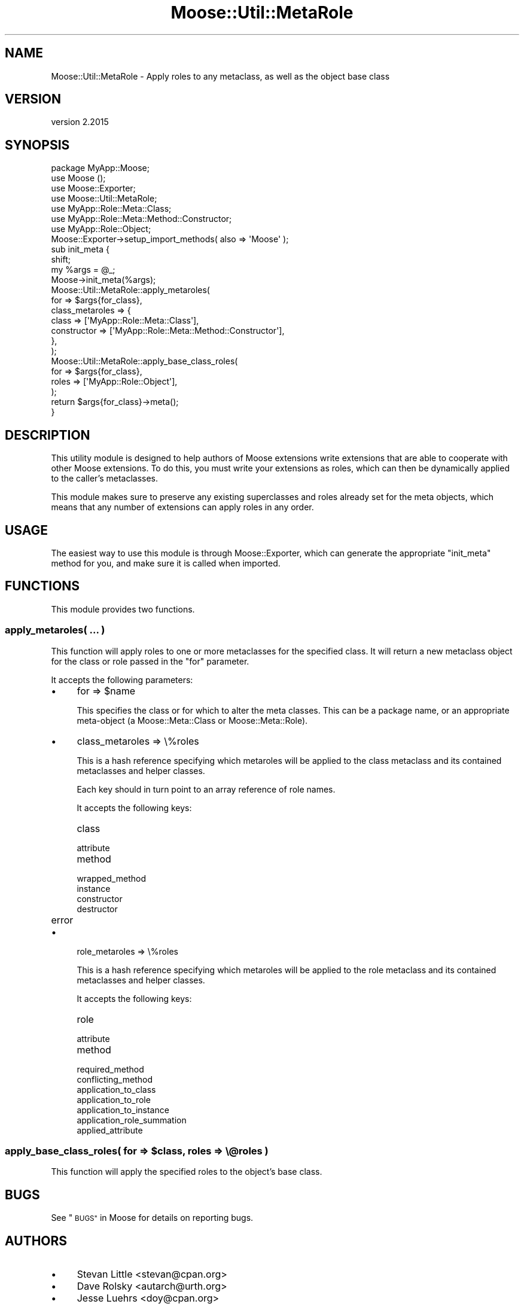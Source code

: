 .\" Automatically generated by Pod::Man 4.09 (Pod::Simple 3.35)
.\"
.\" Standard preamble:
.\" ========================================================================
.de Sp \" Vertical space (when we can't use .PP)
.if t .sp .5v
.if n .sp
..
.de Vb \" Begin verbatim text
.ft CW
.nf
.ne \\$1
..
.de Ve \" End verbatim text
.ft R
.fi
..
.\" Set up some character translations and predefined strings.  \*(-- will
.\" give an unbreakable dash, \*(PI will give pi, \*(L" will give a left
.\" double quote, and \*(R" will give a right double quote.  \*(C+ will
.\" give a nicer C++.  Capital omega is used to do unbreakable dashes and
.\" therefore won't be available.  \*(C` and \*(C' expand to `' in nroff,
.\" nothing in troff, for use with C<>.
.tr \(*W-
.ds C+ C\v'-.1v'\h'-1p'\s-2+\h'-1p'+\s0\v'.1v'\h'-1p'
.ie n \{\
.    ds -- \(*W-
.    ds PI pi
.    if (\n(.H=4u)&(1m=24u) .ds -- \(*W\h'-12u'\(*W\h'-12u'-\" diablo 10 pitch
.    if (\n(.H=4u)&(1m=20u) .ds -- \(*W\h'-12u'\(*W\h'-8u'-\"  diablo 12 pitch
.    ds L" ""
.    ds R" ""
.    ds C` ""
.    ds C' ""
'br\}
.el\{\
.    ds -- \|\(em\|
.    ds PI \(*p
.    ds L" ``
.    ds R" ''
.    ds C`
.    ds C'
'br\}
.\"
.\" Escape single quotes in literal strings from groff's Unicode transform.
.ie \n(.g .ds Aq \(aq
.el       .ds Aq '
.\"
.\" If the F register is >0, we'll generate index entries on stderr for
.\" titles (.TH), headers (.SH), subsections (.SS), items (.Ip), and index
.\" entries marked with X<> in POD.  Of course, you'll have to process the
.\" output yourself in some meaningful fashion.
.\"
.\" Avoid warning from groff about undefined register 'F'.
.de IX
..
.if !\nF .nr F 0
.if \nF>0 \{\
.    de IX
.    tm Index:\\$1\t\\n%\t"\\$2"
..
.    if !\nF==2 \{\
.        nr % 0
.        nr F 2
.    \}
.\}
.\" ========================================================================
.\"
.IX Title "Moose::Util::MetaRole 3"
.TH Moose::Util::MetaRole 3 "2021-03-31" "perl v5.26.0" "User Contributed Perl Documentation"
.\" For nroff, turn off justification.  Always turn off hyphenation; it makes
.\" way too many mistakes in technical documents.
.if n .ad l
.nh
.SH "NAME"
Moose::Util::MetaRole \- Apply roles to any metaclass, as well as the object base class
.SH "VERSION"
.IX Header "VERSION"
version 2.2015
.SH "SYNOPSIS"
.IX Header "SYNOPSIS"
.Vb 1
\&  package MyApp::Moose;
\&
\&  use Moose ();
\&  use Moose::Exporter;
\&  use Moose::Util::MetaRole;
\&
\&  use MyApp::Role::Meta::Class;
\&  use MyApp::Role::Meta::Method::Constructor;
\&  use MyApp::Role::Object;
\&
\&  Moose::Exporter\->setup_import_methods( also => \*(AqMoose\*(Aq );
\&
\&  sub init_meta {
\&      shift;
\&      my %args = @_;
\&
\&      Moose\->init_meta(%args);
\&
\&      Moose::Util::MetaRole::apply_metaroles(
\&          for             => $args{for_class},
\&          class_metaroles => {
\&              class       => [\*(AqMyApp::Role::Meta::Class\*(Aq],
\&              constructor => [\*(AqMyApp::Role::Meta::Method::Constructor\*(Aq],
\&          },
\&      );
\&
\&      Moose::Util::MetaRole::apply_base_class_roles(
\&          for   => $args{for_class},
\&          roles => [\*(AqMyApp::Role::Object\*(Aq],
\&      );
\&
\&      return $args{for_class}\->meta();
\&  }
.Ve
.SH "DESCRIPTION"
.IX Header "DESCRIPTION"
This utility module is designed to help authors of Moose extensions
write extensions that are able to cooperate with other Moose
extensions. To do this, you must write your extensions as roles, which
can then be dynamically applied to the caller's metaclasses.
.PP
This module makes sure to preserve any existing superclasses and roles
already set for the meta objects, which means that any number of
extensions can apply roles in any order.
.SH "USAGE"
.IX Header "USAGE"
The easiest way to use this module is through Moose::Exporter, which can
generate the appropriate \f(CW\*(C`init_meta\*(C'\fR method for you, and make sure it is
called when imported.
.SH "FUNCTIONS"
.IX Header "FUNCTIONS"
This module provides two functions.
.SS "apply_metaroles( ... )"
.IX Subsection "apply_metaroles( ... )"
This function will apply roles to one or more metaclasses for the specified
class. It will return a new metaclass object for the class or role passed in
the \*(L"for\*(R" parameter.
.PP
It accepts the following parameters:
.IP "\(bu" 4
for => \f(CW$name\fR
.Sp
This specifies the class or for which to alter the meta classes. This can be a
package name, or an appropriate meta-object (a Moose::Meta::Class or
Moose::Meta::Role).
.IP "\(bu" 4
class_metaroles => \e%roles
.Sp
This is a hash reference specifying which metaroles will be applied to the
class metaclass and its contained metaclasses and helper classes.
.Sp
Each key should in turn point to an array reference of role names.
.Sp
It accepts the following keys:
.RS 4
.IP "class" 8
.IX Item "class"
.PD 0
.IP "attribute" 8
.IX Item "attribute"
.IP "method" 8
.IX Item "method"
.IP "wrapped_method" 8
.IX Item "wrapped_method"
.IP "instance" 8
.IX Item "instance"
.IP "constructor" 8
.IX Item "constructor"
.IP "destructor" 8
.IX Item "destructor"
.IP "error" 8
.IX Item "error"
.RE
.RS 4
.RE
.IP "\(bu" 4
.PD
role_metaroles => \e%roles
.Sp
This is a hash reference specifying which metaroles will be applied to the
role metaclass and its contained metaclasses and helper classes.
.Sp
It accepts the following keys:
.RS 4
.IP "role" 8
.IX Item "role"
.PD 0
.IP "attribute" 8
.IX Item "attribute"
.IP "method" 8
.IX Item "method"
.IP "required_method" 8
.IX Item "required_method"
.IP "conflicting_method" 8
.IX Item "conflicting_method"
.IP "application_to_class" 8
.IX Item "application_to_class"
.IP "application_to_role" 8
.IX Item "application_to_role"
.IP "application_to_instance" 8
.IX Item "application_to_instance"
.IP "application_role_summation" 8
.IX Item "application_role_summation"
.IP "applied_attribute" 8
.IX Item "applied_attribute"
.RE
.RS 4
.RE
.PD
.ie n .SS "apply_base_class_roles( for => $class, roles => \e@roles )"
.el .SS "apply_base_class_roles( for => \f(CW$class\fP, roles => \e@roles )"
.IX Subsection "apply_base_class_roles( for => $class, roles => @roles )"
This function will apply the specified roles to the object's base class.
.SH "BUGS"
.IX Header "BUGS"
See \*(L"\s-1BUGS\*(R"\s0 in Moose for details on reporting bugs.
.SH "AUTHORS"
.IX Header "AUTHORS"
.IP "\(bu" 4
Stevan Little <stevan@cpan.org>
.IP "\(bu" 4
Dave Rolsky <autarch@urth.org>
.IP "\(bu" 4
Jesse Luehrs <doy@cpan.org>
.IP "\(bu" 4
Shawn M Moore <sartak@cpan.org>
.IP "\(bu" 4
יובל קוג'מן (Yuval Kogman) <nothingmuch@woobling.org>
.IP "\(bu" 4
Karen Etheridge <ether@cpan.org>
.IP "\(bu" 4
Florian Ragwitz <rafl@debian.org>
.IP "\(bu" 4
Hans Dieter Pearcey <hdp@cpan.org>
.IP "\(bu" 4
Chris Prather <chris@prather.org>
.IP "\(bu" 4
Matt S Trout <mstrout@cpan.org>
.SH "COPYRIGHT AND LICENSE"
.IX Header "COPYRIGHT AND LICENSE"
This software is copyright (c) 2006 by Infinity Interactive, Inc.
.PP
This is free software; you can redistribute it and/or modify it under
the same terms as the Perl 5 programming language system itself.
